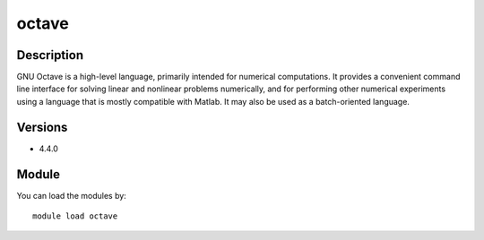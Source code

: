 .. _backbone-label:

octave
==============================

Description
~~~~~~~~
GNU Octave is a high-level language, primarily intended for numerical computations. It provides a convenient command line interface for solving linear and nonlinear problems numerically, and for performing other numerical experiments using a language that is mostly compatible with Matlab. It may also be used as a batch-oriented language.

Versions
~~~~~~~~
- 4.4.0

Module
~~~~~~~~
You can load the modules by::

    module load octave

